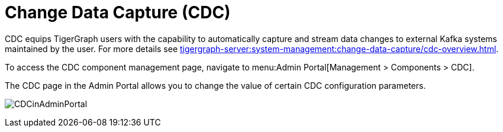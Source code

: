 = Change Data Capture (CDC)

CDC equips TigerGraph users with the capability to automatically capture and stream data changes to external Kafka systems maintained by the user.
For more details see xref:tigergraph-server:system-management:change-data-capture/cdc-overview.adoc[].

To access the CDC component management page, navigate to menu:Admin Portal[Management > Components > CDC].

The CDC page in the Admin Portal allows you to change the value of certain CDC configuration parameters.

image:CDCinAdminPortal.png[]